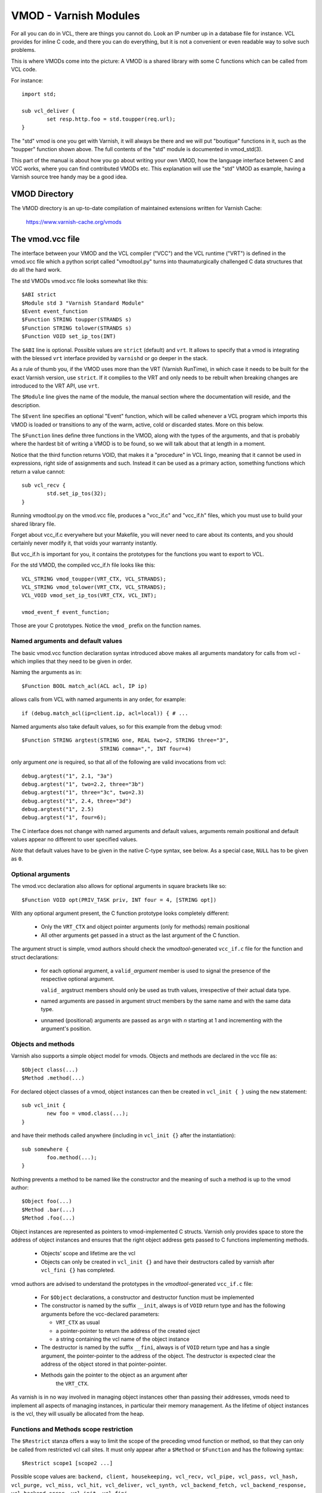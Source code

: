 ..
	Copyright (c) 2010-2021 Varnish Software AS
	SPDX-License-Identifier: BSD-2-Clause
	See LICENSE file for full text of license

.. _ref-vmod:

%%%%%%%%%%%%%%%%%%%%%%
VMOD - Varnish Modules
%%%%%%%%%%%%%%%%%%%%%%

For all you can do in VCL, there are things you cannot do.
Look an IP number up in a database file for instance.
VCL provides for inline C code, and there you can do everything,
but it is not a convenient or even readable way to solve such
problems.

This is where VMODs come into the picture:   A VMOD is a shared
library with some C functions which can be called from VCL code.

For instance::

	import std;

	sub vcl_deliver {
		set resp.http.foo = std.toupper(req.url);
	}

The "std" vmod is one you get with Varnish, it will always be there
and we will put "boutique" functions in it, such as the "toupper"
function shown above.  The full contents of the "std" module is
documented in vmod_std(3).

This part of the manual is about how you go about writing your own
VMOD, how the language interface between C and VCC works, where you
can find contributed VMODs etc. This explanation will use the "std"
VMOD as example, having a Varnish source tree handy may be a good
idea.

VMOD Directory
==============

The VMOD directory is an up-to-date compilation of maintained
extensions written for Varnish Cache:

    https://www.varnish-cache.org/vmods

The vmod.vcc file
=================

The interface between your VMOD and the VCL compiler ("VCC") and the
VCL runtime ("VRT") is defined in the vmod.vcc file which a python
script called "vmodtool.py" turns into thaumaturgically challenged C
data structures that do all the hard work.

The std VMODs vmod.vcc file looks somewhat like this::

	$ABI strict
	$Module std 3 "Varnish Standard Module"
	$Event event_function
	$Function STRING toupper(STRANDS s)
	$Function STRING tolower(STRANDS s)
	$Function VOID set_ip_tos(INT)

The ``$ABI`` line is optional.  Possible values are ``strict``
(default) and ``vrt``.  It allows to specify that a vmod is integrating
with the blessed ``vrt`` interface provided by ``varnishd`` or go
deeper in the stack.

As a rule of thumb you, if the VMOD uses more than the VRT (Varnish
RunTime), in which case it needs to be built for the exact Varnish
version, use ``strict``.  If it complies to the VRT and only needs
to be rebuilt when breaking changes are introduced to the VRT API,
use ``vrt``.

The ``$Module`` line gives the name of the module, the manual section
where the documentation will reside, and the description.

The ``$Event`` line specifies an optional "Event" function, which
will be called whenever a VCL program which imports this VMOD is
loaded or transitions to any of the warm, active, cold or discarded
states.  More on this below.

The ``$Function`` lines define three functions in the VMOD, along
with the types of the arguments, and that is probably where the
hardest bit of writing a VMOD is to be found, so we will talk about
that at length in a moment.

Notice that the third function returns VOID, that makes it a "procedure"
in VCL lingo, meaning that it cannot be used in expressions, right side
of assignments and such.  Instead it can be used as a primary action,
something functions which return a value cannot::

	sub vcl_recv {
		std.set_ip_tos(32);
	}

Running vmodtool.py on the vmod.vcc file, produces a "vcc_if.c" and
"vcc_if.h" files, which you must use to build your shared library
file.

Forget about vcc_if.c everywhere but your Makefile, you will never
need to care about its contents, and you should certainly never
modify it, that voids your warranty instantly.

But vcc_if.h is important for you, it contains the prototypes for
the functions you want to export to VCL.

For the std VMOD, the compiled vcc_if.h file looks like this::

	VCL_STRING vmod_toupper(VRT_CTX, VCL_STRANDS);
	VCL_STRING vmod_tolower(VRT_CTX, VCL_STRANDS);
	VCL_VOID vmod_set_ip_tos(VRT_CTX, VCL_INT);

	vmod_event_f event_function;

Those are your C prototypes.  Notice the ``vmod_`` prefix on the
function names.

Named arguments and default values
----------------------------------

The basic vmod.vcc function declaration syntax introduced above makes all
arguments mandatory for calls from vcl - which implies that they need
to be given in order.

Naming the arguments as in::

	$Function BOOL match_acl(ACL acl, IP ip)

allows calls from VCL with named arguments in any order, for example::

	if (debug.match_acl(ip=client.ip, acl=local)) { # ...

Named arguments also take default values, so for this example from
the debug vmod::

	$Function STRING argtest(STRING one, REAL two=2, STRING three="3",
				 STRING comma=",", INT four=4)

only argument `one` is required, so that all of the following are
valid invocations from vcl::

	debug.argtest("1", 2.1, "3a")
	debug.argtest("1", two=2.2, three="3b")
	debug.argtest("1", three="3c", two=2.3)
	debug.argtest("1", 2.4, three="3d")
	debug.argtest("1", 2.5)
	debug.argtest("1", four=6);

The C interface does not change with named arguments and default
values, arguments remain positional and default values appear no
different to user specified values.

`Note` that default values have to be given in the native C-type
syntax, see below. As a special case, ``NULL`` has to be given as ``0``.

Optional arguments
------------------

The vmod.vcc declaration also allows for optional arguments in square
brackets like so::

	$Function VOID opt(PRIV_TASK priv, INT four = 4, [STRING opt])

With any optional argument present, the C function prototype looks
completely different:

	* Only the ``VRT_CTX`` and object pointer arguments (only for
	  methods) remain positional

	* All other arguments get passed in a struct as the last
	  argument of the C function.

The argument struct is simple, vmod authors should check the
`vmodtool`-generated ``vcc_if.c`` file for the function and struct
declarations:

	* for each optional argument, a ``valid_``\ `argument` member
	  is used to signal the presence of the respective optional
	  argument.

	  ``valid_`` argstruct members should only be used as truth
	  values, irrespective of their actual data type.

	* named arguments are passed in argument struct members by the
	  same name and with the same data type.

	* unnamed (positional) arguments are passed as ``arg``\ `n`
	  with `n` starting at 1 and incrementing with the argument's
	  position.

.. _ref-vmod-vcl-c-objects:

Objects and methods
-------------------

Varnish also supports a simple object model for vmods. Objects and
methods are declared in the vcc file as::

	$Object class(...)
	$Method .method(...)


For declared object classes of a vmod, object instances can then be
created in ``vcl_init { }`` using the ``new`` statement::

	sub vcl_init {
		new foo = vmod.class(...);
	}

and have their methods called anywhere (including in ``vcl_init {}``
after the instantiation)::

	sub somewhere {
		foo.method(...);
	}

Nothing prevents a method to be named like the constructor and the
meaning of such a method is up to the vmod author::

	$Object foo(...)
	$Method .bar(...)
	$Method .foo(...)

Object instances are represented as pointers to vmod-implemented C
structs. Varnish only provides space to store the address of object
instances and ensures that the right object address gets passed to C
functions implementing methods.

	* Objects' scope and lifetime are the vcl

	* Objects can only be created in ``vcl_init {}`` and have
	  their destructors called by varnish after ``vcl_fini {}``
	  has completed.

vmod authors are advised to understand the prototypes in the
`vmodtool`\ -generated ``vcc_if.c`` file:

	* For ``$Object`` declarations, a constructor and destructor
	  function must be implemented

	* The constructor is named by the suffix ``__init``, always is
	  of ``VOID`` return type and has the following arguments
	  before the vcc-declared parameters:

	  * ``VRT_CTX`` as usual
	  * a pointer-pointer to return the address of the created
	    oject
	  * a string containing the vcl name of the object instance

	* The destructor is named by the suffix ``__fini``, always is
	  of ``VOID`` return type and has a single argument, the
	  pointer-pointer to the address of the object. The destructor
	  is expected clear the address of the object stored in that
	  pointer-pointer.

	* Methods gain the pointer to the object as an argument after
	   the ``VRT_CTX``.

As varnish is in no way involved in managing object instances other
than passing their addresses, vmods need to implement all aspects of
managing instances, in particular their memory management. As the
lifetime of object instances is the vcl, they will usually be
allocated from the heap.

Functions and Methods scope restriction
---------------------------------------

The ``$Restrict`` stanza offers a way to limit the scope of the preceding vmod function
or method, so that they can only be called from restricted vcl call sites.
It must only appear after a ``$Method`` or ``$Function`` and has the following syntax::

    $Restrict scope1 [scope2 ...]

Possible scope values are:
``backend, client, housekeeping, vcl_recv, vcl_pipe, vcl_pass, vcl_hash, vcl_purge, vcl_miss, vcl_hit,
vcl_deliver, vcl_synth, vcl_backend_fetch, vcl_backend_response, vcl_backend_error, vcl_init, vcl_fini``

Deprecated Aliases
------------------

The ``$Alias`` stanza offers a mechanism to rename a function or an
object's method without removing the previous name. This allows name
changes to maintain compatibility until the alias is dropped.

The syntax for a function is::

    $Alias deprecated_function original_function

    [description]

The syntax for a method is::

    $Alias .deprecated_method object.original_method

    [description]

The ``$Alias`` stanza can appear anywhere, this allows grouping them
in a dedicated "deprecated" section of their manual. The optional
description can be used to explain why a function was renamed.

.. _ref-vmod-vcl-c-types:

VCL and C data types
====================

VCL data types are targeted at the job, so for instance, we have data
types like "DURATION" and "HEADER", but they all have some kind of C
language representation.  Here is a description of them.

All but the PRIV types have typedefs: VCL_INT, VCL_REAL, etc.

Notice that most of the non-native (C pointer) types are ``const``,
which, if returned by a vmod function/method, are assumed to be
immutable. In other words, a vmod `must not` modify any data which was
previously returned.

When returning non-native values, the producing function is
responsible for arranging memory management.  Either by freeing the
structure later by whatever means available or by using storage
allocated from the client or backend workspaces.

ACL
	C-type: ``const struct vrt_acl *``

	A type for named ACLs declared in VCL.

BACKEND
	C-type: ``const struct director *``

	A type for backend and director implementations. See
	:ref:`ref-writing-a-director`.

BLOB
	C-type: ``const struct vmod_priv *``

	An opaque type to pass random bits of memory between VMOD
	functions.

BODY
	C-type: ``const void *``

	A type only used on the LHS of an assignment that can take
	either a blob or an expression that can be converted to a
	string.

BOOL
	C-type: ``unsigned``

	Zero means false, anything else means true.

BYTES
	C-type: ``double``

	Unit: bytes.

	A storage space, as in 1024 bytes.

DURATION
	C-type: ``double``

	Unit: seconds.

	A time interval, as in 25 seconds.

ENUM
	vcc syntax: ENUM { val1, val2, ... }

	vcc example: ``ENUM { one, two, three } number="one"``

	C-type: ``const char *``

	Allows values from a set of constant strings. `Note` that the
	C-type is a string, not a C enum.

	Enums will be passed as fixed pointers, so instead of string
	comparisons, also pointer comparisons with ``VENUM(name)`` are
	possible.

HEADER
	C-type: ``const struct gethdr_s *``

	These are VCL compiler generated constants referencing a
	particular header in a particular HTTP entity, for instance
	``req.http.cookie`` or ``beresp.http.last-modified``.  By passing
	a reference to the header, the VMOD code can both read and write
	the header in question.

	If the header was passed as STRING, the VMOD code only sees
	the value, but not where it came from.

HTTP
	C-type: ``struct http *``

	A reference to a header object as ``req.http`` or ``bereq.http``.

INT
	C-type: ``long``

	A (long) integer as we know and love them.

IP
	C-type: ``const struct suckaddr *``

	This is an opaque type, see the ``include/vsa.h`` file for
	which primitives we support on this type.

PRIV_CALL
	See :ref:`ref-vmod-private-pointers` below.

PRIV_TASK
	See :ref:`ref-vmod-private-pointers` below.

PRIV_TOP
	See :ref:`ref-vmod-private-pointers` below.

PRIV_VCL
	See :ref:`ref-vmod-private-pointers` below.

PROBE
	C-type: ``const struct vrt_backend_probe *``

	A named standalone backend probe definition.

REAL
	C-type: ``double``

	A floating point value.

REGEX
	C-type: ``const struct vre *``

	This is an opaque type for regular expressions with a VCL scope.
	The REGEX type is only meant for regular expression literals
	managed by the VCL compiler. For dynamic regular expressions or
	complex usage see the API from the ``include/vre.h`` file.

STRING
	C-type: ``const char *``

	A NUL-terminated text-string.

	Can be NULL to indicate a nonexistent string, for instance in::

		mymod.foo(req.http.foobar);

	If there were no "foobar" HTTP header, the vmod_foo()
	function would be passed a NULL pointer as argument.

STEVEDORE
	C-type: ``const struct stevedore *``

	A storage backend.

STRANDS
	C-Type: ``const struct strands *``

	Strands are a list of strings that gets passed in a struct with the
	following members:

	* ``int n``: the number of strings
	* ``const char **p``: the array of strings with `n` elements

	A VMOD should never hold onto strands beyond a function or method
	execution. See ``include/vrt.h`` for the details.

TIME
	C-type: ``double``

	Unit: seconds since UNIX epoch.

	An absolute time, as in 1284401161.

VCL_SUB
	C-type: ``const struct vcl_sub *``

	Opaque handle on a VCL subroutine.

	References to subroutines can be passed into VMODs as
	arguments and called later through ``VRT_call()``. The scope
	strictly is the VCL: vmods must ensure that ``VCL_SUB``
	references never be called from a different VCL.

	``VRT_call()`` fails the VCL for recursive calls and when the
	``VCL_SUB`` cannot be called from the current context
	(e.g. calling a subroutine accessing ``req`` from the backend
	side).

	For more than one invocation of ``VRT_call()``, VMODs *must*
	check if ``VRT_handled()`` returns non-zero in between calls:
	The called SUB may have returned with an action (any
	``return(x)`` other than plain ``return``) or may have failed
	the VCL, and in both cases the calling VMOD *must* return
	also, possibly after having conducted some cleanup. Note that
	undoing the handling through ``VRT_handling()`` is a bug.

	``VRT_check_call()`` can be used to check if a ``VRT_call()``
	would succeed in order to avoid the potential VCL failure.  It
	returns ``NULL`` if ``VRT_call()`` would make the call or an
	error string why not.

VOID
	C-type: ``void``

	Can only be used for return-value, which makes the function a VCL
	procedure.


.. _ref-vmod-private-pointers:

Private Pointers
================

It is often useful for library functions to maintain local state,
this can be anything from a precompiled regexp to open file descriptors
and vast data structures.

The VCL compiler supports the following private pointers:

* ``PRIV_CALL`` "per call" private pointers are useful to cache/store
  state relative to the specific call or its arguments, for instance a
  compiled regular expression specific to a regsub() statement or
  simply caching the most recent output of some expensive operation.
  These private pointers live for the duration of the loaded VCL.

* ``PRIV_TASK`` "per task" private pointers are useful for state that
  applies to calls for either a specific request or a backend
  request. For instance this can be the result of a parsed cookie
  specific to a client. Note that ``PRIV_TASK`` contexts are separate
  for the client side and the backend side, so use in
  ``vcl_backend_*`` will yield a different private pointer from the
  one used on the client side.
  These private pointers live only for the duration of their task.

* ``PRIV_TOP`` "per top-request" private pointers live for the
  duration of one request and all its ESI-includes. They are only
  defined for the client side. When used from backend VCL subs, a NULL
  pointer will potentially be passed and a VCL failure triggered.
  These private pointers live only for the duration of their top
  level request

  .. PRIV_TOP see #3498

* ``PRIV_VCL`` "per vcl" private pointers are useful for such global
  state that applies to all calls in this VCL, for instance flags that
  determine if regular expressions are case-sensitive in this vmod or
  similar. The ``PRIV_VCL`` object is the same object that is passed
  to the VMOD's event function.
  This private pointer lives for the duration of the loaded VCL.

  The ``PRIV_CALL`` vmod_privs are finalized before ``PRIV_VCL``.

The way it works in the vmod code, is that a ``struct vmod_priv *`` is
passed to the functions where one of the ``PRIV_*`` argument types is
specified.

This structure contains three members::

	struct vmod_priv {
		void				*priv;
		long				len;
		const struct vmod_priv_methods  *methods;
	};

The ``.priv`` and ``.len`` elements can be used for whatever the vmod
code wants to use them for.

``.methods`` can be an optional pointer to a struct of callbacks::

	typedef void vmod_priv_fini_f(VRT_CTX, void *);

	struct vmod_priv_methods {
		unsigned			magic;
		const char			*type;
		vmod_priv_fini_f		*fini;
	};

``.magic`` has to be initialized to
``VMOD_PRIV_METHODS_MAGIC``. ``.type`` should be a descriptive name to
help debugging.

``.fini`` will be called for a non-NULL ``.priv`` of the ``struct
vmod_priv`` when the scope ends with that ``.priv`` pointer as its
second argument besides a ``VRT_CTX``.

The common case where a private data structure is allocated with
malloc(3) would look like this::

	static void
	myfree(VRT_CTX, void *p)
	{
		CHECK_OBJ_NOTNULL(ctx, VRT_CTX_MAGIC);
		free (p);
	}

	static const struct vmod_priv_methods mymethods[1] = {{
		.magic = VMOD_PRIV_METHODS_MAGIC,
		.type = "mystate",
		.fini = myfree
	}};

	// ....

	if (priv->priv == NULL) {
		priv->priv = calloc(1, sizeof(struct myfoo));
		AN(priv->priv);
		priv->methods = mymethods;
		mystate = priv->priv;
		mystate->foo = 21;
		...
	} else {
		mystate = priv->priv;
	}
	if (foo > 25) {
		...
	}

Private Pointers Memory Management
----------------------------------

The generic malloc(3) / free(3) approach documented above works for
all private pointers. It is the simplest and less error prone (as long
as allocated memory is properly freed though the fini callback), but
comes at the cost of calling into the heap memory allocator.

Per-vmod constant data structures can be assigned to any private
pointer type, but, obviously, free(3) must not be used on them.

Dynamic data stored in ``PRIV_TASK`` and ``PRIV_TOP`` pointers can
also come from the workspace:

* For ``PRIV_TASK``, any allocation from ``ctx->ws`` works, like so::

	if (priv->priv == NULL) {
		priv->priv = WS_Alloc(ctx->ws, sizeof(struct myfoo));
		if (priv->priv == NULL) {
			VRT_fail(ctx, "WS_Alloc failed");
			return (...);
		}
		priv->methods = mymethods;
		mystate = priv->priv;
		mystate->foo = 21;
		...

* For ``PRIV_TOP``, first of all keep in mind that it must only be
  used from the client context, so vmod code should error out for
  ``ctx->req == NULL``.

  For dynamic data, the *top request's* workspace must be used, which
  complicates things a bit::

	if (priv->priv == NULL) {
		struct ws *ws;

		CHECK_OBJ_NOTNULL(ctx->req, REQ_MAGIC);
		CHECK_OBJ_NOTNULL(ctx->req->top, REQTOP_MAGIC);
		CHECK_OBJ_NOTNULL(ctx->req->top->topreq, REQ_MAGIC);
		ws = ctx->req->top->topreq->ws;

		priv->priv = WS_Alloc(ws, sizeof(struct myfoo));
		// ... same as above for PRIV_TASK

Notice that allocations on the workspace do not need to be freed,
their lifetime is the respective task.

Private Pointers and Objects
----------------------------

``PRIV_TASK`` and ``PRIV_TOP`` arguments to methods are not per object
instance, but per vmod as for ordinary vmod functions. Thus, vmods
requiring per-task / per top-request state for object instances need
to implement other means to associate storage with object instances.

This is what ``VRT_priv_task()`` / ``VRT_priv_task_get()`` and
``VRT_priv_top()`` / ``VRT_priv_top_get()`` are for:

The non-get functions either return an existing ``PRIV_TASK`` /
``PRIV_TOP`` for a given ``void *`` argument or create one. They
return ``NULL`` in case of an allocation failure.

The ``_get()`` functions do not create a ``PRIV_*``, but return either
an existing one or ``NULL``.

By convention, private pointers for object instance are created on the
address of the object, as in this example for a ``PRIV_TASK``::

  VCL_VOID
  myvmod_obj_method(VRT_CTX, struct myvmod_obj *o)
  {
      struct vmod_priv *p;

      p = VRT_priv_task(ctx, o);

      // ... see above

The ``PRIV_TOP`` case looks identical except for calling
``VRT_priv_top(ctx, o)`` in place of ``VRT_priv_task(ctx, o)``, but be
reminded that the ``VRT_priv_top*()`` functions must only be called
from client context (if ``ctx->req != NULL``).

.. _ref-vmod-event-functions:

Event functions
===============

VMODs can have an "event" function which is called when a VCL which
imports the VMOD is loaded or discarded.  This corresponds to the
``VCL_EVENT_LOAD`` and ``VCL_EVENT_DISCARD`` events, respectively.
In addition, this function will be called when the VCL temperature is
changed to cold or warm, corresponding to the ``VCL_EVENT_COLD`` and
``VCL_EVENT_WARM`` events.

The first argument to the event function is a VRT context.

The second argument is the vmod_priv specific to this particular VCL,
and if necessary, a VCL specific VMOD "fini" function can be attached
to its "free" hook.

The third argument is the event.

If the VMOD has private global state, which includes any sockets or files
opened, any memory allocated to global or private variables in the C-code etc,
it is the VMODs own responsibility to track how many VCLs were loaded or
discarded and free this global state when the count reaches zero.

VMOD writers are *strongly* encouraged to release all per-VCL resources for a
given VCL when it emits a ``VCL_EVENT_COLD`` event. You will get a chance to
reacquire the resources before the VCL becomes active again and be notified
first with a ``VCL_EVENT_WARM`` event. Unless a user decides that a given VCL
should always be warm, an inactive VMOD will eventually become cold and should
manage resources accordingly.

An event function must return zero upon success. It is only possible to fail
an initialization with the ``VCL_EVENT_LOAD`` or ``VCL_EVENT_WARM`` events.
Should such a failure happen, a ``VCL_EVENT_DISCARD`` or ``VCL_EVENT_COLD``
event will be sent to the VMODs that succeeded to put them back in a cold
state. The VMOD that failed will not receive this event, and therefore must
not be left half-initialized should a failure occur.

If your VMOD is running an asynchronous background job you can hold a reference
to the VCL to prevent it from going cold too soon and get the same guarantees
as backends with ongoing requests for instance. For that, you must acquire the
reference by calling ``VRT_VCL_Prevent_Discard`` when you receive a ``VCL_EVENT_WARM`` and
later calling ``VRT_VCL_Allow_Discard`` once the background job is over. Receiving a
``VCL_EVENT_COLD`` is your cue to terminate any background job bound to a VCL.

You can find an example of VCL references in vmod-debug::

	priv_vcl->vclref = VRT_VCL_Prevent_Discard(ctx, "vmod-debug");
	...
	VRT_VCL_Allow_Discard(&ctx, &priv_vcl->vclref);

In this simplified version, you can see that you need at least a VCL-bound data
structure like a ``PRIV_VCL`` or a VMOD object to keep track of the reference
and later release it. You also have to provide a description, it will be printed
to the user if they try to warm up a cooling VCL::

	$ varnishadm vcl.list
	available  auto/cooling       0 vcl1
	active     auto/warm          0 vcl2

	$ varnishadm vcl.state vcl1 warm
	Command failed with error code 300
	Failed <vcl.state vcl1 auto>
	Message:
		VCL vcl1 is waiting for:
		- vmod-debug

In the case where properly releasing resources may take some time, you can
opt for an asynchronous worker, either by spawning a thread and tracking it, or
by using Varnish's worker pools.


When to lock, and when not to lock
==================================

Varnish is heavily multithreaded, so by default VMODs must implement
their own locking to protect shared resources.

When a VCL is loaded or unloaded, the event and priv->free are
run sequentially all in a single thread, and there is guaranteed
to be no other activity related to this particular VCL, nor are
there init/fini activity in any other VCL or VMOD at this time.

That means that the VMOD init, and any object init/fini functions
are already serialized in sensible order, and won't need any locking,
unless they access VMOD specific global state, shared with other VCLs.

Traffic in other VCLs which also import this VMOD, will be happening
while housekeeping is going on.

Statistics Counters
===================

Starting in Varnish 6.0, VMODs can define their own counters that appear
in *varnishstat*.

If you're using autotools, see the ``VARNISH_COUNTERS`` macro in
varnish.m4 for documentation on getting your build set up.

Counters are defined in a .vsc file. The ``VARNISH_COUNTERS`` macro
calls *vsctool.py* to turn a *foo.vsc* file into *VSC_foo.c* and
*VSC_foo.h* files, just like *vmodtool.py* turns *foo.vcc* into
*vcc_foo_if.c* and *vcc_foo_if.h* files. Similarly to the VCC files, the
generated VSC files give you a structure and functions that you can use
in your VMOD's code to create and destroy the counters your defined. The
*vsctool.py* tool also generates a *VSC_foo.rst* file that you can
include in your documentation to describe the counters your VMOD has.

The .vsc file looks like this:

.. code-block:: none

	.. varnish_vsc_begin:: xkey
		:oneliner:	xkey Counters
		:order:		70

		Metrics from vmod_xkey

	.. varnish_vsc:: g_keys
		:type:		gauge
		:oneliner:	Number of surrogate keys

		Number of surrogate keys in use. Increases after a request that includes a new key in the xkey header. Decreases when a key is purged or when all cache objects associated with a key expire.

	.. varnish_vsc_end:: xkey

Counters can have the following parameters:

type
	The type of metric this is. Can be one of ``counter``,
	``gauge``, or ``bitmap``.

ctype
	The type that this counter will have in the C code. This can
	only be ``uint64_t`` and does not need to be specified.

level
	The verbosity level of this counter. *varnishstat* will only
	show counters with a higher verbosity level than the one
	currently configured. Can be one of ``info``, ``diag``, or
	``debug``.

oneliner
	A short, one line description of the counter.

group
	I don't know what this does.

format
	Can be one of ``integer``, ``bytes``, ``bitmap``, or ``duration``.

After these parameters, a counter can have a longer description, though
this description has to be all on one line in the .vsc file.

You should call ``VSC_*_New()`` when your VMOD is loaded and
``VSC_*_Destroy()`` when it is unloaded. See the generated
``VSC_*.h`` file for the full details about the structure that contains
your counters.

Temporary Files
===============

``varnishd`` creates a directory named ``worker_tmpdir`` under the
varnish working directory (see ``varnishd -n`` argument) for
read/write access by the worker process.

From the perspective of VMODs, the relative path is always
``worker_tmpdir``.

This directory is intended (though not limited) to provide a place for
VMODs to create temporary files using ``mkstemp()`` and related libc
functions. VMODs are responsible for cleaning up files which are no
longer required, and they will ultimately be removed when the
``varnishd`` worker process restarts. There is no isolation between
VMODs (as is the case anyway).

A simple example for how to use it::

	#include <stdlib.h>
	#include <unistd.h>

	#include "vdef.h"
	#include "vas.h"

	static void
	tmpfile_example(void) {
	    int fd;
	    char name[] = "worker_tmpdir/myvmod.XXXXXX";

	    fd = mkstemp(name);
	    if (fd < 0) {
		// handle error
		return;
	    }

	    // hide file
	    AZ(unlink(name));

	    // use fd

	    AZ(close(fd));
	}

